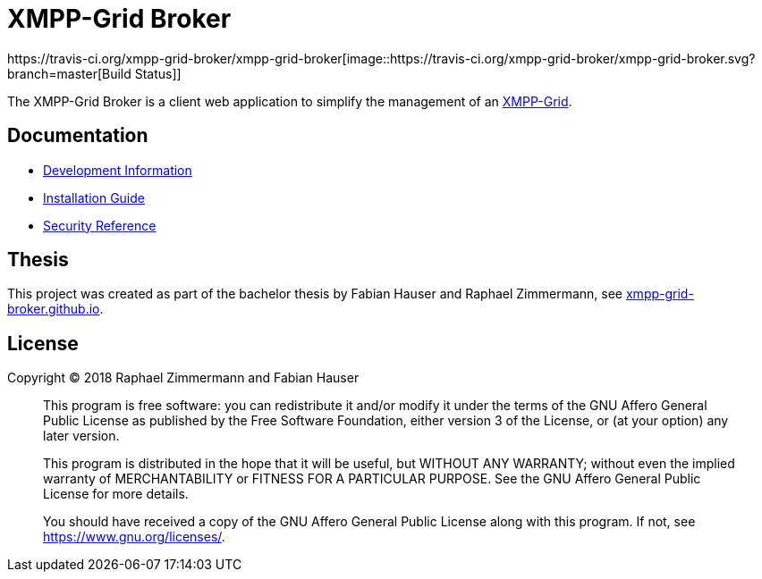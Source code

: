 = XMPP-Grid Broker
https://travis-ci.org/xmpp-grid-broker/xmpp-grid-broker[image::https://travis-ci.org/xmpp-grid-broker/xmpp-grid-broker.svg?branch=master[Build Status]]

The XMPP-Grid Broker is a client web application to simplify the management of an https://tools.ietf.org/id/draft-ietf-mile-xmpp-grid-05.html[XMPP-Grid].

== Documentation

- link:docs/DEVELOPMENT.adoc[Development Information]
- link:docs/INSTALL.adoc[Installation Guide]
- link:docs/SECURITY.adoc[Security Reference]

== Thesis

This project was created as part of the bachelor thesis by Fabian Hauser and Raphael Zimmermann, see https://xmpp-grid-broker.github.io/[xmpp-grid-broker.github.io].

== License

Copyright © 2018 Raphael Zimmermann and Fabian Hauser

> This program is free software: you can redistribute it and/or modify it under the terms of the GNU Affero General Public License as published by the Free Software Foundation, either version 3 of the License, or (at your option) any later version.
>
> This program is distributed in the hope that it will be useful, but WITHOUT ANY WARRANTY; without even the implied warranty of MERCHANTABILITY or FITNESS FOR A PARTICULAR PURPOSE.  See the GNU Affero General Public License for more details.
>
> You should have received a copy of the GNU Affero General Public License along with this program.  If not, see <https://www.gnu.org/licenses/>.
